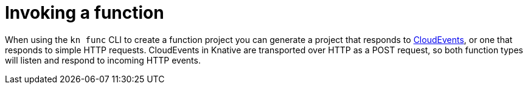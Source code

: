 // Module included in the following assemblies
// /functions/user_guide/develop-nodejs.adoc

// [id="invoking-functions_{context}"]
= Invoking a function

When using the `kn func` CLI to create a function project you can generate a project that responds to link:https://cloudevents.io/[CloudEvents], or one that responds to simple HTTP requests. CloudEvents in Knative are transported over HTTP as a POST request, so both function types will listen and respond to incoming HTTP events.
